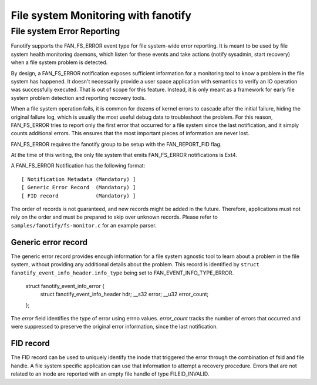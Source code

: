 .. SPDX-License-Identifier: GPL-2.0

====================================
File system Monitoring with fanotify
====================================

File system Error Reporting
===========================

Fanotify supports the FAN_FS_ERROR event type for file system-wide error
reporting.  It is meant to be used by file system health monitoring
daemons, which listen for these events and take actions (notify
sysadmin, start recovery) when a file system problem is detected.

By design, a FAN_FS_ERROR notification exposes sufficient information
for a monitoring tool to know a problem in the file system has happened.
It doesn't necessarily provide a user space application with semantics
to verify an IO operation was successfully executed.  That is out of
scope for this feature.  Instead, it is only meant as a framework for
early file system problem detection and reporting recovery tools.

When a file system operation fails, it is common for dozens of kernel
errors to cascade after the initial failure, hiding the original failure
log, which is usually the most useful debug data to troubleshoot the
problem.  For this reason, FAN_FS_ERROR tries to report only the first
error that occurred for a file system since the last notification, and
it simply counts additional errors.  This ensures that the most
important pieces of information are never lost.

FAN_FS_ERROR requires the fanotify group to be setup with the
FAN_REPORT_FID flag.

At the time of this writing, the only file system that emits FAN_FS_ERROR
notifications is Ext4.

A FAN_FS_ERROR Notification has the following format::

  [ Notification Metadata (Mandatory) ]
  [ Generic Error Record  (Mandatory) ]
  [ FID record            (Mandatory) ]

The order of records is not guaranteed, and new records might be added
in the future.  Therefore, applications must not rely on the order and
must be prepared to skip over unknown records. Please refer to
``samples/fanotify/fs-monitor.c`` for an example parser.

Generic error record
--------------------

The generic error record provides enough information for a file system
agnostic tool to learn about a problem in the file system, without
providing any additional details about the problem.  This record is
identified by ``struct fanotify_event_info_header.info_type`` being set
to FAN_EVENT_INFO_TYPE_ERROR.

  struct fanotify_event_info_error {
	struct fanotify_event_info_header hdr;
	__s32 error;
	__u32 error_count;
  };

The `error` field identifies the type of error using errno values.
`error_count` tracks the number of errors that occurred and were
suppressed to preserve the original error information, since the last
notification.

FID record
----------

The FID record can be used to uniquely identify the inode that triggered
the error through the combination of fsid and file handle.  A file system
specific application can use that information to attempt a recovery
procedure.  Errors that are not related to an inode are reported with an
empty file handle of type FILEID_INVALID.
